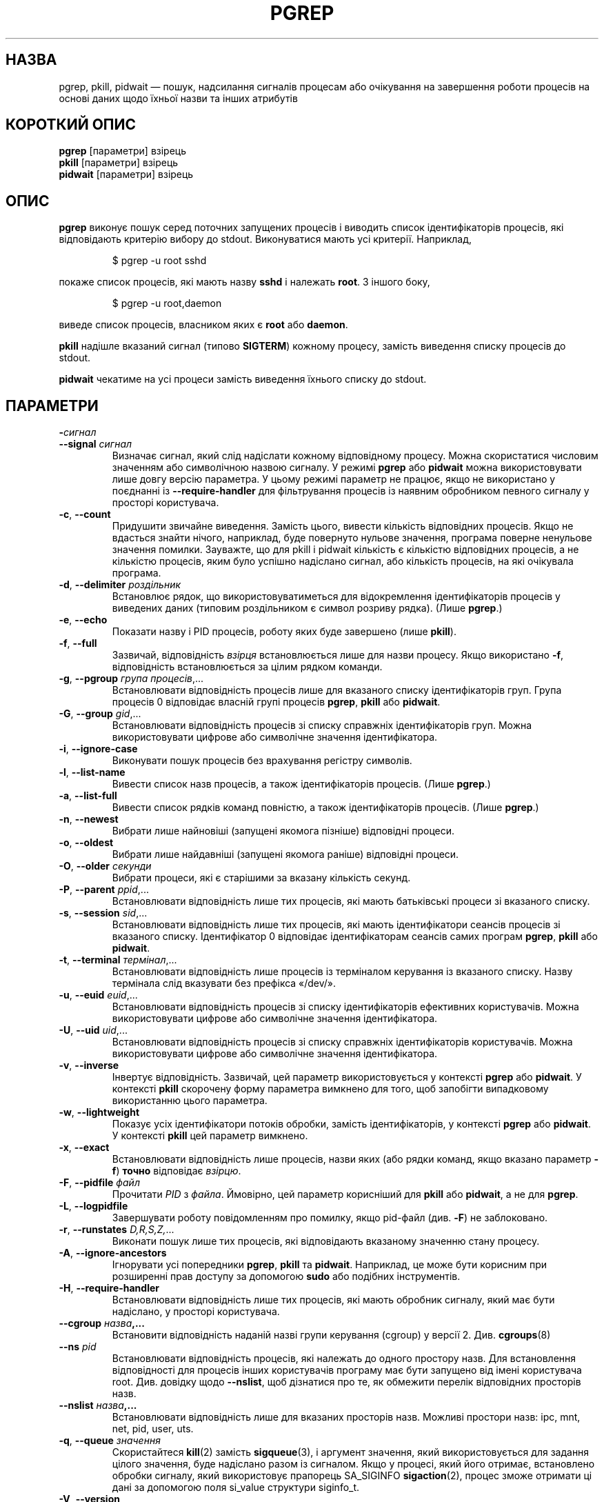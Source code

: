 .\"
.\" Copyright (c) 2004-2023 Craig Small <csmall@dropbear.xyz>
.\" Copyright (c) 2013-2023 Jim Warner <james.warner@comcast.net>
.\" Copyright (c) 2011-2012 Sami Kerola <kerolasa@iki.fi>
.\" Copyright (c) 2002-2004 Albert Cahalan
.\" Copyright (c) 2000      Kjetil Torgrim Homme
.\"
.\" This program is free software; you can redistribute it and/or modify
.\" it under the terms of the GNU General Public License as published by
.\" the Free Software Foundation; either version 2 of the License, or
.\" (at your option) any later version.
.\"
.\"*******************************************************************
.\"
.\" This file was generated with po4a. Translate the source file.
.\"
.\"*******************************************************************
.TH PGREP 1 "16 січня 2023 року" procps\-ng "Команди користувача"
.SH НАЗВА
pgrep, pkill, pidwait — пошук, надсилання сигналів процесам або очікування
на завершення роботи процесів на основі даних щодо їхньої назви та інших
атрибутів
.SH "КОРОТКИЙ ОПИС"
\fBpgrep\fP [параметри] взірець
.br
\fBpkill\fP [параметри] взірець
.br
\fBpidwait\fP [параметри] взірець
.SH ОПИС
\fBpgrep\fP виконує пошук серед поточних запущених процесів і виводить список
ідентифікаторів процесів, які відповідають критерію вибору до
stdout. Виконуватися мають усі критерії. Наприклад,
.IP
$ pgrep \-u root sshd
.PP
покаже список процесів, які мають назву \fBsshd\fP і належать \fBroot\fP. З іншого
боку,
.IP
$ pgrep \-u root,daemon
.PP
виведе список процесів, власником яких є \fBroot\fP або \fBdaemon\fP.
.PP
\fBpkill\fP надішле вказаний сигнал (типово \fBSIGTERM\fP) кожному процесу,
замість виведення списку процесів до stdout.
.PP
\fBpidwait\fP чекатиме на усі процеси замість виведення їхнього списку до
stdout.
.SH ПАРАМЕТРИ
.TP 
\fB\-\fP\fIсигнал\fP
.TQ
\fB\-\-signal\fP \fIсигнал\fP
Визначає сигнал, який слід надіслати кожному відповідному процесу. Можна
скористатися числовим значенням або символічною назвою сигналу. У режимі
\fBpgrep\fP або \fBpidwait\fP можна використовувати лише довгу версію параметра. У
цьому режимі параметр не працює, якщо не використано у поєднанні із
\fB\-\-require\-handler\fP для фільтрування процесів із наявним обробником певного
сигналу у просторі користувача.

.TP 
\fB\-c\fP, \fB\-\-count\fP
Придушити звичайне виведення. Замість цього, вивести кількість відповідних
процесів. Якщо не вдасться знайти нічого, наприклад, буде повернуто нульове
значення, програма поверне ненульове значення помилки. Зауважте, що для
pkill і pidwait кількість є кількістю відповідних процесів, а не кількістю
процесів, яким було успішно надіслано сигнал, або кількість процесів, на які
очікувала програма.
.TP 
\fB\-d\fP, \fB\-\-delimiter\fP \fIроздільник\fP
Встановлює рядок, що використовуватиметься для відокремлення ідентифікаторів
процесів у виведених даних (типовим роздільником є символ розриву
рядка). (Лише \fBpgrep\fP.)
.TP 
\fB\-e\fP, \fB\-\-echo\fP
Показати назву і PID процесів, роботу яких буде завершено (лише \fBpkill\fP).
.TP 
\fB\-f\fP, \fB\-\-full\fP
Зазвичай, відповідність \fIвзірця\fP встановлюється лише для назви
процесу. Якщо використано \fB\-f\fP, відповідність встановлюється за цілим
рядком команди.
.TP 
\fB\-g\fP, \fB\-\-pgroup\fP \fIгрупа процесів\fP,...
Встановлювати відповідність процесів лише для вказаного списку
ідентифікаторів груп. Група процесів 0 відповідає власній групі процесів
\fBpgrep\fP, \fBpkill\fP або \fBpidwait\fP.
.TP 
\fB\-G\fP, \fB\-\-group\fP \fIgid\fP,...
Встановлювати відповідність процесів зі списку справжніх ідентифікаторів
груп. Можна використовувати цифрове або символічне значення ідентифікатора.
.TP 
\fB\-i\fP, \fB\-\-ignore\-case\fP
Виконувати пошук процесів без врахування регістру символів.
.TP 
\fB\-l\fP, \fB\-\-list\-name\fP
Вивести список назв процесів, а також ідентифікаторів процесів. (Лише
\fBpgrep\fP.)
.TP 
\fB\-a\fP, \fB\-\-list\-full\fP
Вивести список рядків команд повністю, а також ідентифікаторів
процесів. (Лише \fBpgrep\fP.)
.TP 
\fB\-n\fP, \fB\-\-newest\fP
Вибрати лише найновіші (запущені якомога пізніше) відповідні процеси.
.TP 
\fB\-o\fP, \fB\-\-oldest\fP
Вибрати лише найдавніші (запущені якомога раніше) відповідні процеси.
.TP 
\fB\-O\fP, \fB\-\-older\fP \fIсекунди\fP
Вибрати процеси, які є старішими за вказану кількість секунд.
.TP 
\fB\-P\fP, \fB\-\-parent\fP \fIppid\fP,...
Встановлювати відповідність лише тих процесів, які мають батьківські процеси
зі вказаного списку.
.TP 
\fB\-s\fP, \fB\-\-session\fP \fIsid\fP,...
Встановлювати відповідність лише тих процесів, які мають ідентифікатори
сеансів процесів зі вказаного списку. Ідентифікатор 0 відповідає
ідентифікаторам сеансів самих програм \fBpgrep\fP, \fBpkill\fP або \fBpidwait\fP.
.TP 
\fB\-t\fP, \fB\-\-terminal\fP \fIтермінал\fP,...
Встановлювати відповідність лише процесів із терміналом керування із
вказаного списку. Назву термінала слід вказувати без префікса «/dev/».
.TP 
\fB\-u\fP, \fB\-\-euid\fP \fIeuid\fP,...
Встановлювати відповідність процесів зі списку ідентифікаторів ефективних
користувачів. Можна використовувати цифрове або символічне значення
ідентифікатора.
.TP 
\fB\-U\fP, \fB\-\-uid\fP \fIuid\fP,...
Встановлювати відповідність процесів зі списку справжніх ідентифікаторів
користувачів. Можна використовувати цифрове або символічне значення
ідентифікатора.
.TP 
\fB\-v\fP, \fB\-\-inverse\fP
Інвертує відповідність. Зазвичай, цей параметр використовується у контексті
\fBpgrep\fP або \fBpidwait\fP. У контексті \fBpkill\fP скорочену форму параметра
вимкнено для того, щоб запобігти випадковому використанню цього параметра.
.TP 
\fB\-w\fP, \fB\-\-lightweight\fP
Показує усіх ідентифікатори потоків обробки, замість ідентифікаторів, у
контексті \fBpgrep\fP або \fBpidwait\fP. У контексті \fBpkill\fP цей параметр
вимкнено.
.TP 
\fB\-x\fP, \fB\-\-exact\fP
Встановлювати відповідність лише процесів, назви яких (або рядки команд,
якщо вказано параметр \fB\-f\fP) \fBточно\fP відповідає \fIвзірцю\fP.
.TP 
\fB\-F\fP, \fB\-\-pidfile\fP \fIфайл\fP
Прочитати \fIPID\fP з \fIфайла\fP. Ймовірно, цей параметр корисніший для \fBpkill\fP
або \fBpidwait\fP, а не для \fBpgrep\fP.
.TP 
\fB\-L\fP, \fB\-\-logpidfile\fP
Завершувати роботу повідомленням про помилку, якщо pid\-файл (див. \fB\-F\fP) не
заблоковано.
.TP 
\fB\-r\fP, \fB\-\-runstates\fP \fID,R,S,Z,\fP...
Виконати пошук лише тих процесів, які відповідають вказаному значенню стану
процесу.
.TP 
\fB\-A\fP, \fB\-\-ignore\-ancestors\fP
Ігнорувати усі попередники \fBpgrep\fP, \fBpkill\fP та \fBpidwait\fP. Наприклад, це
може бути корисним при розширенні прав доступу за допомогою \fBsudo\fP або
подібних інструментів.
.TP 
\fB\-H\fP, \fB\-\-require\-handler\fP
Встановлювати відповідність лише тих процесів, які мають обробник сигналу,
який має бути надіслано, у просторі користувача.
.TP 
\fB\-\-cgroup \fP\fIназва\fP\fB,...\fP
Встановити відповідність наданій назві групи керування (cgroup) у версії
2. Див. \fBcgroups\fP(8)
.TP 
\fB\-\-ns \fP\fIpid\fP
Встановлювати відповідність процесів, які належать до одного простору
назв. Для встановлення відповідності для процесів інших користувачів
програму має бути запущено від імені користувача root. Див. довідку щодо
\fB\-\-nslist\fP, щоб дізнатися про те, як обмежити перелік відповідних просторів
назв.
.TP 
\fB\-\-nslist \fP\fIназва\fP\fB,...\fP
Встановлювати відповідність лише для вказаних просторів назв. Можливі
простори назв: ipc, mnt, net, pid, user, uts.
.TP 
\fB\-q\fP, \fB\-\-queue \fP\fIзначення\fP
Скористайтеся \fBkill\fP(2) замість \fBsigqueue\fP(3), і аргумент значення, який
використовується для задання цілого значення, буде надіслано разом із
сигналом. Якщо у процесі, який його отримає, встановлено обробки сигналу,
який використовує прапорець SA_SIGINFO \fBsigaction\fP(2), процес зможе
отримати ці дані за допомогою поля si_value структури siginfo_t.
.TP 
\fB\-V\fP, \fB\-\-version\fP
Вивести дані щодо версії і завершити роботу.
.TP 
\fB\-h\fP, \fB\-\-help\fP
Показати довідкові дані і завершити роботу.
.PD
.SH ОПЕРАНДИ
.TP 
\fIвзірець\fP
Вказує розширений формальний вираз для відповідності за назвами процесів або
рядками команд.
.SH ПРИКЛАДИ
Приклад 1: знайти ідентифікатор процесу фонової служби \fBnamed\fP:
.IP
$ pgrep \-u root named
.PP
Приклад 2: змусити \fBsyslog\fP виконати повторне читання файла налаштувань:
.IP
$ pkill \-HUP syslogd
.PP
Приклад 3: надати докладну інформацію щодо усіх процесів \fBxterm\fP:
.IP
$ ps \-fp $(pgrep \-d, \-x xterm)
.PP
Приклад 4: підвищити пріоритетність усіх процесів \fBchrome\fP:
.IP
$ renice +4 $(pgrep chrome)
.SH "СТАН ВИХОДУ"
.PD 0
.TP 
0
Вказаному критерію відповідає один або декілька процесів. Для \fBpkill\fP і
\fBpidwait\fP також має бути один або декілька процесів, яким успішно надіслано
сигнал або які перебувають у стані очікування.
.TP 
1
Не знайдено жодного відповідного процесу або жодному зі знайдених процесів
не вдалося надіслати сигнал.
.TP 
2
Синтаксична помилка у рядку команди.
.TP 
3
Критична помилка: вичерпано пам’ять тощо.
.PD
.SH ЗАУВАЖЕННЯ
Назву процесу, що використовується для встановлення відповідності, обмежено
15 символами, які виводить /proc/\fIpid\fP/stat. Для встановлення відповідності
за цілим командним рядком, /proc/\fIpid\fP/cmdline, скористайтеся параметром
\fB\-f\fP. Потоки обробки можуть не мати такої самої назви процесу, що і
батьківський процес, але матимуть той самий рядок команди.
.PP
Запущений процес \fBpgrep\fP, \fBpkill\fP або \fBpidwait\fP ніколи не
повідомлятиметься самим собою як відповідник.
.PP
Використання параметра \fB\-O \-\-older\fP буде без повідомлень не враховано, якщо
\fI/proc\fP змонтовано з параметром \fIsubset=pid\fP.
.SH ВАДИ
Не можна одночасно використовувати параметри \fB\-n\fP, \fB\-o\fP та \fB\-v\fP
одночасно. Повідомте авторам, якщо вам потрібне таке поєднання.
.PP
Програма повідомляє про щезлі процеси.
.PP
\fBpidwait\fP потребує системного виклику \fBpidfd_open\fP(2), який вперше
з'явився у Linux 5.3.
.SH "ТАКОЖ ПЕРЕГЛЯНЬТЕ"
\fBps\fP(1), \fBregex\fP(7), \fBsignal\fP(7), \fBsigqueue\fP(3), \fBkillall\fP(1),
\fBskill\fP(1), \fBkill\fP(1), \fBkill\fP(2), \fBcgroups\fP(8).
.SH АВТОР
.UR kjetilho@ifi.uio.no
Kjetil Torgrim Homme
.UE
.SH "Як надіслати звіт про вади"
Про вади, будь ласка, повідомляйте на адресу
.UR procps@freelists.org
.UE
